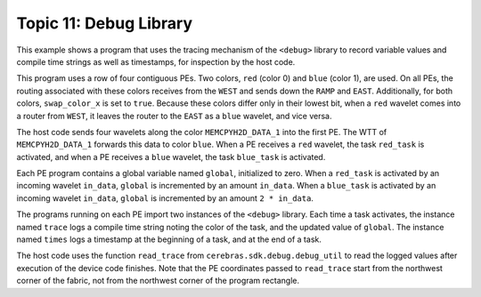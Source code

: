 
Topic 11: Debug Library
=======================

This example shows a program that uses the tracing mechanism of the
``<debug>`` library to record variable values and compile time strings
as well as timestamps, for inspection by the host code.

This program uses a row of four contiguous PEs.
Two colors, ``red`` (color 0) and ``blue`` (color 1), are used.
On all PEs, the routing associated with these colors receives
from the ``WEST`` and sends down the ``RAMP`` and ``EAST``.
Additionally, for both colors, ``swap_color_x`` is set to ``true``.
Because these colors differ only in their lowest bit, when a
``red`` wavelet comes into a router from ``WEST``, it leaves the
router to the ``EAST`` as a ``blue`` wavelet, and vice versa.

The host code sends four wavelets along the color ``MEMCPYH2D_DATA_1``
into the first PE. The WTT of ``MEMCPYH2D_DATA_1`` forwards this data
to color ``blue``. When a PE receives a ``red`` wavelet, the task
``red_task`` is activated, and when a PE receives a ``blue`` wavelet,
the task ``blue_task`` is activated.

Each PE program contains a global variable named ``global``,
initialized to zero.
When a ``red_task`` is activated by an incoming wavelet ``in_data``,
``global`` is incremented by an amount ``in_data``.
When a ``blue_task`` is activated by an incoming wavelet ``in_data``,
``global`` is incremented by an amount ``2 * in_data``.

The programs running on each PE import two instances of the
``<debug>`` library. Each time a task activates, the instance
named ``trace`` logs a compile time string noting the color
of the task, and the updated value of ``global``.
The instance named ``times`` logs a timestamp at the beginning
of a task, and at the end of a task.

The host code uses the function ``read_trace`` from
``cerebras.sdk.debug.debug_util`` to read the logged
values after execution of the device code finishes.
Note that the PE coordinates passed to ``read_trace`` start
from the northwest corner of the fabric, not from the
northwest corner of the program rectangle.
